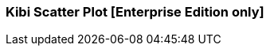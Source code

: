 [[kibi_scatter_plot]]
=== Kibi Scatter Plot [Enterprise Edition only]

ifeval::["{enterprise_enabled}" == "false"]
  NOTE: Documentation for Kibi Scatter Plot is available only in Kibi Enterprise Edition.
endif::[]

ifeval::["{enterprise_enabled}" == "true"]

This visualization displays a scatter plot chart
in four different modes: _Straight_, _Significant terms_, _Any aggregator_, _Filtered aggregator_

NOTE: Kibi Scatter Plot is available only in Kibi Enterprise Edition.

[float]
==== Straight
image::images/scatter_plot/straight_mode.png["Straight",align="center"]

This mode doesn't use aggregates, it pulls the data directly from Elasticsearch using the {elastic-ref}query-dsl-function-score-query.html[Random scoring method] to get a random sample of records.

 * *X values* - The value can be String, Date or Numeric. Select a field from the drop-down.
 * *Y values* - The field value can be String, Date or Numeric. Select a field from the drop-down.
 * *X axis label* - A label for the X axis.
 * *Y axis label* - A label for the Y axis.
 * *X axis scale* - You can select *linear*, *log*, or *square root* scales for the chart's X axis. You can use a log
scale to display data that varies exponentially, such as a compounding interest chart, or a square root scale to
regularize the display of data sets with variabilities that are themselves highly variable. This kind of data, where
the variability is itself variable over the domain being examined, is known as _heteroscedastic_ data. For example, if
a data set of height versus weight has a relatively narrow range of variability at the short end of height, but a wider
range at the taller end, the data set is heteroscedastic.
 * *Y axis scale* - You can select *linear*, *log*, or *square root* scales for the chart's Y axis.
 * *Jitter field* - Deterministic jitter to add pseudo random data distribution in the X axis data interval. Jitter is useful
for distributing the values across X axis. Doing so allows to show the data distributed across the bucket, in that way the dot is more visible.
 * *Jitter scale* - You can select *linear*, *log*, or *square root* scales for the Jitter.
 * *Label* - A label for the dot.
 ** *Display label* - Check this box to enable the display of a label next to the dot.
 ** *Label hover effect* - Check this box to enable the tooltip label.
 * *Color* - A color for the dot.
 * *Color field* - The field used as an input to generate the dot colors. Only number field types are allowed.
 * *Dot size* - A size for the dot.
 * *Dot size field* - The field used as an input for the dot size. Only number field types are allowed.
 * *Dot size scale* - You can select *linear*, *log*, or *square root* scales for the dot size.
 * *Size* - Number of random records to fetch from Eleasticsearch query.
 * *Shape opacity* - Value from 0 to 1 which defines the dot transparency.

[float]
==== Significant terms
image::images/scatter_plot/significant_terms_mode.png["Significant term",align="center"]

In this mode the chart is built from a _Significant terms_ aggregation query result.
The X values are taken from the *bg_count* field and the Y values from *doc_count* field.

 * *Field* - the field which will provide terms to be aggregated.
 * *Size* - the number of significant terms to be aggregated.
 * *X axis label* - A label for the X axis.
 * *Y axis label* - A label for the Y axis.
 * *Color* - A color for the dot.
 * *Shape opacity* - Value from 0 to 1 which defines the dot transparency.

[float]
==== Any aggregator
image::images/scatter_plot/any_aggregator_mode.png["Any aggregator",align="center"]

The chart is built from a _Date Histogram_, _Histogram_, _Terms_ or _Significant terms_ aggregation query result.

 * *Aggregation* - Select an aggregation from the drop-down list.
 * *X Metric* - X axis values. Select a metric from the drop-down list.
 * *Y Metric* - Y axis values. Select a metric from the drop-down list.
 * *Color* - A color for the dot.
 * *Dot size* - A size for the dot.
 * *Shape opacity* - Value from 0 to 1 which defines the dot transparency.

[float]
==== Filtered aggregator
image::images/scatter_plot/filtered_aggregator_mode.png["Filtered aggregator",align="center"]

The chart is built from a _Date Histogram_, _Histogram_, _Terms_ or _Significant terms_ aggregation query result.
The X and Y values are taken from _Filters_ aggregation results.

 * *Aggregation* - Select an aggregation from the drop-down list.
 * *Filter X* - A filter string for the X axis.
 * *Filter Y* - A filter string for the Y axis.
 * *Metric* - Metric to be calculated for each filter aggregation. Select a metric from the drop-down list.
 * *Color* - A color for the dot.
 * *Dot size* - A size for the dot.
 * *Shape opacity* - Value from 0 to 1 which defines the dot transparency.

After changing options, click the green *Apply changes* button to update your visualization, or the grey *Discard
changes* button to return your visualization to its previous state.

endif::[]

